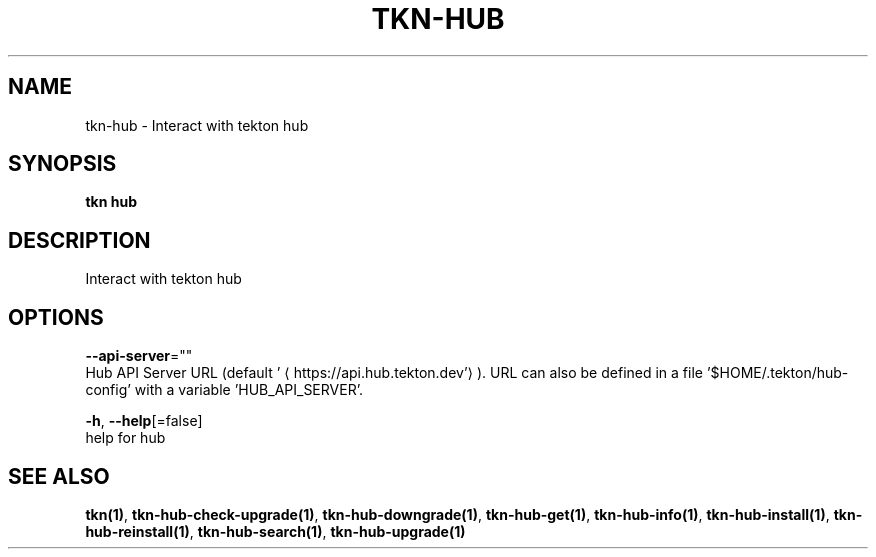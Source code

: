 .TH "TKN\-HUB" "1" "" "Auto generated by spf13/cobra" "" 
.nh
.ad l


.SH NAME
.PP
tkn\-hub \- Interact with tekton hub


.SH SYNOPSIS
.PP
\fBtkn hub\fP


.SH DESCRIPTION
.PP
Interact with tekton hub


.SH OPTIONS
.PP
\fB\-\-api\-server\fP=""
    Hub API Server URL (default '
\[la]https://api.hub.tekton.dev'\[ra]).
URL can also be defined in a file '$HOME/.tekton/hub\-config' with a variable 'HUB\_API\_SERVER'.

.PP
\fB\-h\fP, \fB\-\-help\fP[=false]
    help for hub


.SH SEE ALSO
.PP
\fBtkn(1)\fP, \fBtkn\-hub\-check\-upgrade(1)\fP, \fBtkn\-hub\-downgrade(1)\fP, \fBtkn\-hub\-get(1)\fP, \fBtkn\-hub\-info(1)\fP, \fBtkn\-hub\-install(1)\fP, \fBtkn\-hub\-reinstall(1)\fP, \fBtkn\-hub\-search(1)\fP, \fBtkn\-hub\-upgrade(1)\fP
